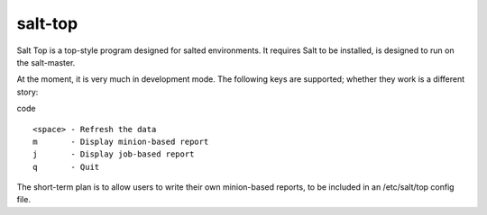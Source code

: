 salt-top
========

Salt Top is a top-style program designed for salted environments. It requires 
Salt to be installed, is designed to run on the salt-master.

At the moment, it is very much in development mode. The following keys are
supported; whether they work is a different story:

code ::

    <space> - Refresh the data
    m       - Display minion-based report
    j       - Display job-based report
    q       - Quit

The short-term plan is to allow users to write their own minion-based reports,
to be included in an /etc/salt/top config file.

